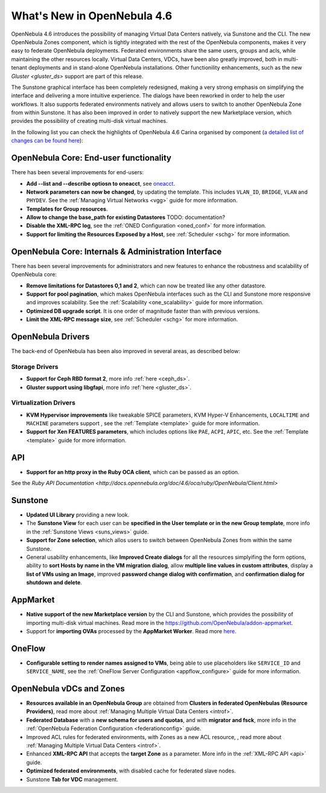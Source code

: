 .. _whats_new:

============================
What's New in OpenNebula 4.6
============================

OpenNebula 4.6 introduces the possibility of managing Virtual Data Centers natively, via Sunstone and the CLI. The new OpenNebula Zones component, which is tightly integrated with the rest of the OpenNebula components, makes it very easy to federate OpenNebula deployments. Federated environments share the same users, groups and acls, while maintaining the other resources locally. Virtual Data Centers, VDCs, have been also greatly improved, both in multi-tenant deployments and in stand-alone OpenNebula installations. Other functionility enhancements, such as the new `Gluster <gluster_ds>` support are part of this release.

The Sunstone graphical interface has been completely redesigned, making a very strong emphasis on simplifying the interface and delivering a more intuitive experience. The dialogs have been reworked in order to help the user workflows. It also supports federated environments natively and allows users to switch to another OpenNebula Zone from within Sunstone. It has also been improved in order to natively support the new Marketplace version, which provides the possibility of creating multi-disk virtual machines.

In the following list you can check the highlights of OpenNebula 4.6 Carina organised by component (`a detailed list of changes can be found here <http://dev.opennebula.org/projects/opennebula/issues?query_id=50>`__):

OpenNebula Core: End-user functionality
---------------------------------------

There has been several improvements for end-users:

-  **Add --list and --describe optiosn to oneacct**, see `oneacct <http://opennebula.org/doc/4.6/cli/oneacct.1.html>`__.
-  **Network parameters can now be changed**, by updating the template. This includes ``VLAN_ID``, ``BRIDGE``, ``VLAN`` and ``PHYDEV``. See the :ref:`Managing Virtual Networks <vgg>` guide for more information.
-  **Templates for Group resources**.
-  **Allow to change the base_path for existing Datastores** TODO: documentation?
-  **Disable the XML-RPC log**, see the :ref:`ONED Configuration <oned_conf>` for more information.
-  **Support for limiting the Resources Exposed by a Host**, see :ref:`Scheduler <schg>` for more information.

OpenNebula Core: Internals & Administration Interface
-----------------------------------------------------

There has been several improvements for administrators and new features to enhance the robustness and scalability of OpenNebula core:

-  **Remove limitations for Datastores 0,1  and 2**, which can now be treated like any other datastore.
-  **Support for pool pagination**, which makes OpenNebula interfaces such as the CLI and Sunstone more responsive and improves scalability. See the :ref:`Scalability <one_scalability>` guide for more information.
-  **Optimized DB upgrade script**. It is one order of magnitude faster than with previous versions.
-  **Limit the XML-RPC message size**, see :ref:`Scheduler <schg>` for more information.

OpenNebula Drivers
------------------

The back-end of OpenNebula has been also improved in several areas, as described below:

Storage Drivers
~~~~~~~~~~~~~~~

-  **Support for Ceph RBD format 2**, more info :ref:`here <ceph_ds>`.
-  **Gluster support using libgfapi**, more info :ref:`here <gluster_ds>`.

Virtualization Drivers
~~~~~~~~~~~~~~~~~~~~~~

-  **KVM Hypervisor improvements** like tweakable SPICE parameters, KVM Hyper-V Enhancements, ``LOCALTIME`` and ``MACHINE`` parameters support , see the :ref:`Template <template>` guide for more information.
-  **Support for Xen FEATURES parameters**, which includes options like ``PAE``, ``ACPI``, ``APIC``, etc. See the :ref:`Template <template>` guide for more information.

API
---

-  **Support for an http proxy in the Ruby OCA client**, which can be passed as an option.
See the `Ruby API Documentation <http://docs.opennebula.org/doc/4.6/oca/ruby/OpenNebula/Client.html>`

Sunstone
--------

-  **Updated UI Library** providing a new look.
-  The **Sunstone View** for each user can be **specified in the User template or in the new Group template**, more info in the :ref:`Sunstone Views <suns_views>` guide.
-  **Support for Zone selection**, which allos users to switch between OpenNebula Zones from within the same Sunstone.
-  General usability enhancements, like **Improved Create dialogs** for all the resources simplyifing the form options, ability to **sort Hosts by name in the VM migration dialog**, allow **multiple line values in custom attributes**, display a **list of VMs using an Image**, improved **password change dialog with confirmation**, and **confirmation dialog for shutdown and delete**.


AppMarket
---------

-  **Native support of the new Marketplace version** by the CLI and Sunstone, which provides the possibility of importing multi-disk virtual machines. Read more in the `<https://github.com/OpenNebula/addon-appmarket>`__.
-  Support for **importing OVAs** processed by the **AppMarket Worker**. Read more `here <https://github.com/OpenNebula/addon-appmarket/blob/master/doc/usage.md#importing-an-appliance-from-sunstone>`__.


OneFlow
-------

-  **Configurable setting to render names assigned to VMs**, being able to use placeholders like ``SERVICE_ID`` and ``SERVICE_NAME``, see the :ref:`OneFlow Server Configuration <appflow_configure>` guide for more information.

OpenNebula vDCs and Zones
-------------------------

-  **Resources available in an OpenNebula Group** are obtained from **Clusters in federated OpenNebulas (Resource Providers)**, read more about :ref:`Managing Multiple Virtual Data Centers <introf>`.
-  **Federated Database** with a **new schema for users and quotas**, and with **migrator and fsck**, more info in the :ref:`OpenNebula Federation Configuration <federationconfig>` guide.
-  Improved ACL rules for federated environments, with Zones as a new ACL resource, , read more about :ref:`Managing Multiple Virtual Data Centers <introf>`.
-  Enhanced **XML-RPC API** that accepts the **target Zone** as a parameter. More info in the :ref:`XML-RPC API <api>` guide.
-  **Optimized federated environments**, with disabled cache for federated slave nodes.
-  Sunstone **Tab for VDC** management.
